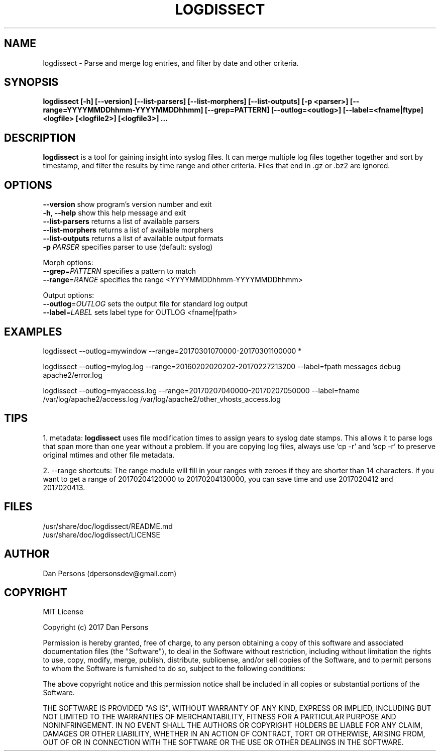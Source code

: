 .TH LOGDISSECT 1
.SH NAME
logdissect - Parse and merge log entries, and filter by date and other criteria.

.SH SYNOPSIS
.B logdissect [-h] [--version] [--list-parsers] [--list-morphers] [--list-outputs] [-p <parser>] [--range=YYYYMMDDhhmm-YYYYMMDDhhmm] [--grep=PATTERN] [--outlog=<outlog>] [--label=<fname|ftype] <logfile> [<logfile2>] [<logfile3>] ...

.SH DESCRIPTION
\fBlogdissect\fP is a tool for gaining insight into syslog files. It can merge multiple log files together together and sort by timestamp, and filter the results by time range and other criteria. Files that end in .gz or .bz2 are ignored.

.SH OPTIONS

    \fB--version\fR          show program's version number and exit
    \fB-h\fP, \fB--help\fR         show this help message and exit
    \fB--list-parsers\fR     returns a list of available parsers
    \fB--list-morphers\fR    returns a list of available morphers
    \fB--list-outputs\fR     returns a list of available output formats
    \fB-p \fIPARSER\fR          specifies parser to use (default: syslog)

  Morph options:
    \fB--grep\fP=\fIPATTERN\fR     specifies a pattern to match
    \fB--range\fP=\fIRANGE\fR      specifies the range <YYYYMMDDhhmm-YYYYMMDDhhmm>

  Output options:
    \fB--outlog\fP=\fIOUTLOG\fR    sets the output file for standard log output
    \fB--label\fP=\fILABEL\fR      sets label type for OUTLOG <fname|fpath>


.SH EXAMPLES
    
    logdissect --outlog=mywindow --range=20170301070000-20170301100000 *
    
    logdissect --outlog=mylog.log --range=20160202020202-20170227213200 --label=fpath messages debug apache2/error.log
    
    logdissect --outlog=myaccess.log --range=20170207040000-20170207050000 --label=fname /var/log/apache2/access.log /var/log/apache2/other_vhosts_access.log

.SH TIPS
1. metadata: \fBlogdissect\fP uses file modification times to assign years to syslog date stamps. This allows it to parse logs that span more than one year without a problem. If you are copying log files, always use 'cp -r' and 'scp -r' to preserve original mtimes and other file metadata.

2. --range shortcuts: The range module will fill in your ranges with zeroes if they are shorter than 14 characters. If you want to get a range of 20170204120000 to 20170204130000, you can save time and use 2017020412 and 2017020413.

.SH FILES
    /usr/share/doc/logdissect/README.md
    /usr/share/doc/logdissect/LICENSE

.SH AUTHOR
    Dan Persons (dpersonsdev@gmail.com)

.SH COPYRIGHT
MIT License

Copyright (c) 2017 Dan Persons

Permission is hereby granted, free of charge, to any person obtaining a copy
of this software and associated documentation files (the "Software"), to deal
in the Software without restriction, including without limitation the rights
to use, copy, modify, merge, publish, distribute, sublicense, and/or sell
copies of the Software, and to permit persons to whom the Software is
furnished to do so, subject to the following conditions:

The above copyright notice and this permission notice shall be included in all
copies or substantial portions of the Software.

THE SOFTWARE IS PROVIDED "AS IS", WITHOUT WARRANTY OF ANY KIND, EXPRESS OR
IMPLIED, INCLUDING BUT NOT LIMITED TO THE WARRANTIES OF MERCHANTABILITY,
FITNESS FOR A PARTICULAR PURPOSE AND NONINFRINGEMENT. IN NO EVENT SHALL THE
AUTHORS OR COPYRIGHT HOLDERS BE LIABLE FOR ANY CLAIM, DAMAGES OR OTHER
LIABILITY, WHETHER IN AN ACTION OF CONTRACT, TORT OR OTHERWISE, ARISING FROM,
OUT OF OR IN CONNECTION WITH THE SOFTWARE OR THE USE OR OTHER DEALINGS IN THE
SOFTWARE.
